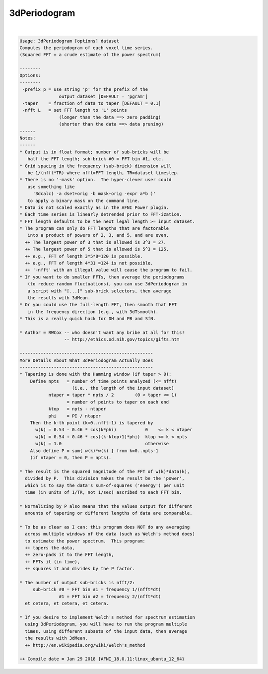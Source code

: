 *************
3dPeriodogram
*************

.. _3dPeriodogram:

.. contents:: 
    :depth: 4 

| 

.. code-block:: none

    Usage: 3dPeriodogram [options] dataset
    Computes the periodogram of each voxel time series.
    (Squared FFT = a crude estimate of the power spectrum)
    
    --------
    Options:
    --------
     -prefix p = use string 'p' for the prefix of the
                   output dataset [DEFAULT = 'pgram']
     -taper    = fraction of data to taper [DEFAULT = 0.1]
     -nfft L   = set FFT length to 'L' points
                   (longer than the data ==> zero padding)
                   (shorter than the data ==> data pruning)
    ------
    Notes:
    ------
    * Output is in float format; number of sub-bricks will be
       half the FFT length; sub-brick #0 = FFT bin #1, etc.
    * Grid spacing in the frequency (sub-brick) dimension will
       be 1/(nfft*TR) where nfft=FFT length, TR=dataset timestep.
    * There is no '-mask' option.  The hyper-clever user could
       use something like
         '3dcalc( -a dset+orig -b mask+orig -expr a*b )'
       to apply a binary mask on the command line.
    * Data is not scaled exactly as in the AFNI Power plugin.
    * Each time series is linearly detrended prior to FFT-ization.
    * FFT length defaults to be the next legal length >= input dataset.
    * The program can only do FFT lengths that are factorable
       into a product of powers of 2, 3, and 5, and are even.
      ++ The largest power of 3 that is allowed is 3^3 = 27.
      ++ The largest power of 5 that is allowed is 5^3 = 125.
      ++ e.g., FFT of length 3*5*8=120 is possible.
      ++ e.g., FFT of length 4*31 =124 is not possible.
      ++ '-nfft' with an illegal value will cause the program to fail.
    * If you want to do smaller FFTs, then average the periodograms
       (to reduce random fluctuations), you can use 3dPeriodogram in
       a script with "[...]" sub-brick selectors, then average
       the results with 3dMean.
    * Or you could use the full-length FFT, then smooth that FFT
       in the frequency direction (e.g., with 3dTsmooth).
    * This is a really quick hack for DH and PB and SfN.
    
    * Author = RWCox -- who doesn't want any bribe at all for this!
                     -- http://ethics.od.nih.gov/topics/gifts.htm
    
    ---------------------------------------------------
    More Details About What 3dPeriodogram Actually Does
    ---------------------------------------------------
    * Tapering is done with the Hamming window (if taper > 0):
        Define npts   = number of time points analyzed (<= nfft)
                        (i.e., the length of the input dataset)
               ntaper = taper * npts / 2        (0 < taper <= 1)
                      = number of points to taper on each end
               ktop   = npts - ntaper
               phi    = PI / ntaper
        Then the k-th point (k=0..nfft-1) is tapered by
          w(k) = 0.54 - 0.46 * cos(k*phi)           0    <= k < ntaper
          w(k) = 0.54 + 0.46 * cos((k-ktop+1)*phi)  ktop <= k < npts
          w(k) = 1.0                                otherwise
        Also define P = sum{ w(k)*w(k) } from k=0..npts-1
        (if ntaper = 0, then P = npts).
    
    * The result is the squared magnitude of the FFT of w(k)*data(k),
      divided by P.  This division makes the result be the 'power',
      which is to say the data's sum-of-squares ('energy') per unit
      time (in units of 1/TR, not 1/sec) ascribed to each FFT bin.
    
    * Normalizing by P also means that the values output for different
      amounts of tapering or different lengths of data are comparable.
    
    * To be as clear as I can: this program does NOT do any averaging
      across multiple windows of the data (such as Welch's method does)
      to estimate the power spectrum.  This program:
      ++ tapers the data,
      ++ zero-pads it to the FFT length,
      ++ FFTs it (in time),
      ++ squares it and divides by the P factor.
    
    * The number of output sub-bricks is nfft/2:
         sub-brick #0 = FFT bin #1 = frequency 1/(nfft*dt)
                   #1 = FFT bin #2 = frequency 2/(nfft*dt)
      et cetera, et cetera, et cetera.
    
    * If you desire to implement Welch's method for spectrum estimation
      using 3dPeriodogram, you will have to run the program multiple
      times, using different subsets of the input data, then average
      the results with 3dMean.
      ++ http://en.wikipedia.org/wiki/Welch's_method
    
    ++ Compile date = Jan 29 2018 {AFNI_18.0.11:linux_ubuntu_12_64}
